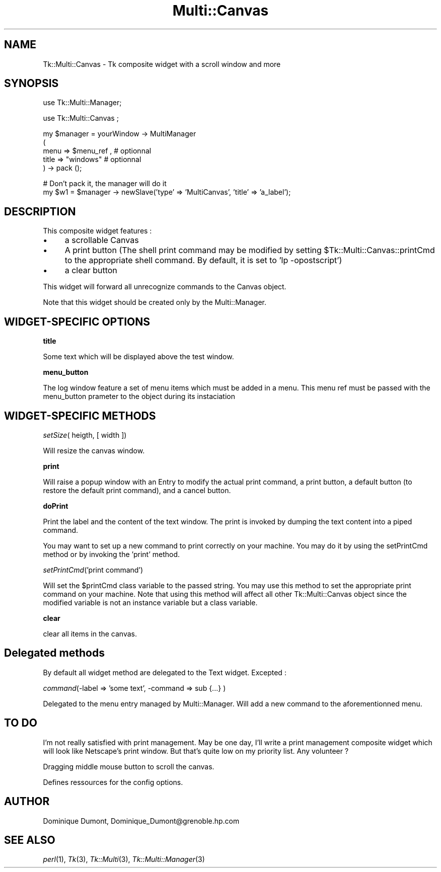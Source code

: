 .rn '' }`
''' $RCSfile$$Revision$$Date$
'''
''' $Log$
'''
.de Sh
.br
.if t .Sp
.ne 5
.PP
\fB\\$1\fR
.PP
..
.de Sp
.if t .sp .5v
.if n .sp
..
.de Ip
.br
.ie \\n(.$>=3 .ne \\$3
.el .ne 3
.IP "\\$1" \\$2
..
.de Vb
.ft CW
.nf
.ne \\$1
..
.de Ve
.ft R

.fi
..
'''
'''
'''     Set up \*(-- to give an unbreakable dash;
'''     string Tr holds user defined translation string.
'''     Bell System Logo is used as a dummy character.
'''
.tr \(*W-|\(bv\*(Tr
.ie n \{\
.ds -- \(*W-
.ds PI pi
.if (\n(.H=4u)&(1m=24u) .ds -- \(*W\h'-12u'\(*W\h'-12u'-\" diablo 10 pitch
.if (\n(.H=4u)&(1m=20u) .ds -- \(*W\h'-12u'\(*W\h'-8u'-\" diablo 12 pitch
.ds L" ""
.ds R" ""
'''   \*(M", \*(S", \*(N" and \*(T" are the equivalent of
'''   \*(L" and \*(R", except that they are used on ".xx" lines,
'''   such as .IP and .SH, which do another additional levels of
'''   double-quote interpretation
.ds M" """
.ds S" """
.ds N" """""
.ds T" """""
.ds L' '
.ds R' '
.ds M' '
.ds S' '
.ds N' '
.ds T' '
'br\}
.el\{\
.ds -- \(em\|
.tr \*(Tr
.ds L" ``
.ds R" ''
.ds M" ``
.ds S" ''
.ds N" ``
.ds T" ''
.ds L' `
.ds R' '
.ds M' `
.ds S' '
.ds N' `
.ds T' '
.ds PI \(*p
'br\}
.\"	If the F register is turned on, we'll generate
.\"	index entries out stderr for the following things:
.\"		TH	Title 
.\"		SH	Header
.\"		Sh	Subsection 
.\"		Ip	Item
.\"		X<>	Xref  (embedded
.\"	Of course, you have to process the output yourself
.\"	in some meaninful fashion.
.if \nF \{
.de IX
.tm Index:\\$1\t\\n%\t"\\$2"
..
.nr % 0
.rr F
.\}
.TH Multi::Canvas 3 "perl 5.005, patch 03" "2/Apr/1999" "User Contributed Perl Documentation"
.UC
.if n .hy 0
.if n .na
.ds C+ C\v'-.1v'\h'-1p'\s-2+\h'-1p'+\s0\v'.1v'\h'-1p'
.de CQ          \" put $1 in typewriter font
.ft CW
'if n "\c
'if t \\&\\$1\c
'if n \\&\\$1\c
'if n \&"
\\&\\$2 \\$3 \\$4 \\$5 \\$6 \\$7
'.ft R
..
.\" @(#)ms.acc 1.5 88/02/08 SMI; from UCB 4.2
.	\" AM - accent mark definitions
.bd B 3
.	\" fudge factors for nroff and troff
.if n \{\
.	ds #H 0
.	ds #V .8m
.	ds #F .3m
.	ds #[ \f1
.	ds #] \fP
.\}
.if t \{\
.	ds #H ((1u-(\\\\n(.fu%2u))*.13m)
.	ds #V .6m
.	ds #F 0
.	ds #[ \&
.	ds #] \&
.\}
.	\" simple accents for nroff and troff
.if n \{\
.	ds ' \&
.	ds ` \&
.	ds ^ \&
.	ds , \&
.	ds ~ ~
.	ds ? ?
.	ds ! !
.	ds /
.	ds q
.\}
.if t \{\
.	ds ' \\k:\h'-(\\n(.wu*8/10-\*(#H)'\'\h"|\\n:u"
.	ds ` \\k:\h'-(\\n(.wu*8/10-\*(#H)'\`\h'|\\n:u'
.	ds ^ \\k:\h'-(\\n(.wu*10/11-\*(#H)'^\h'|\\n:u'
.	ds , \\k:\h'-(\\n(.wu*8/10)',\h'|\\n:u'
.	ds ~ \\k:\h'-(\\n(.wu-\*(#H-.1m)'~\h'|\\n:u'
.	ds ? \s-2c\h'-\w'c'u*7/10'\u\h'\*(#H'\zi\d\s+2\h'\w'c'u*8/10'
.	ds ! \s-2\(or\s+2\h'-\w'\(or'u'\v'-.8m'.\v'.8m'
.	ds / \\k:\h'-(\\n(.wu*8/10-\*(#H)'\z\(sl\h'|\\n:u'
.	ds q o\h'-\w'o'u*8/10'\s-4\v'.4m'\z\(*i\v'-.4m'\s+4\h'\w'o'u*8/10'
.\}
.	\" troff and (daisy-wheel) nroff accents
.ds : \\k:\h'-(\\n(.wu*8/10-\*(#H+.1m+\*(#F)'\v'-\*(#V'\z.\h'.2m+\*(#F'.\h'|\\n:u'\v'\*(#V'
.ds 8 \h'\*(#H'\(*b\h'-\*(#H'
.ds v \\k:\h'-(\\n(.wu*9/10-\*(#H)'\v'-\*(#V'\*(#[\s-4v\s0\v'\*(#V'\h'|\\n:u'\*(#]
.ds _ \\k:\h'-(\\n(.wu*9/10-\*(#H+(\*(#F*2/3))'\v'-.4m'\z\(hy\v'.4m'\h'|\\n:u'
.ds . \\k:\h'-(\\n(.wu*8/10)'\v'\*(#V*4/10'\z.\v'-\*(#V*4/10'\h'|\\n:u'
.ds 3 \*(#[\v'.2m'\s-2\&3\s0\v'-.2m'\*(#]
.ds o \\k:\h'-(\\n(.wu+\w'\(de'u-\*(#H)/2u'\v'-.3n'\*(#[\z\(de\v'.3n'\h'|\\n:u'\*(#]
.ds d- \h'\*(#H'\(pd\h'-\w'~'u'\v'-.25m'\f2\(hy\fP\v'.25m'\h'-\*(#H'
.ds D- D\\k:\h'-\w'D'u'\v'-.11m'\z\(hy\v'.11m'\h'|\\n:u'
.ds th \*(#[\v'.3m'\s+1I\s-1\v'-.3m'\h'-(\w'I'u*2/3)'\s-1o\s+1\*(#]
.ds Th \*(#[\s+2I\s-2\h'-\w'I'u*3/5'\v'-.3m'o\v'.3m'\*(#]
.ds ae a\h'-(\w'a'u*4/10)'e
.ds Ae A\h'-(\w'A'u*4/10)'E
.ds oe o\h'-(\w'o'u*4/10)'e
.ds Oe O\h'-(\w'O'u*4/10)'E
.	\" corrections for vroff
.if v .ds ~ \\k:\h'-(\\n(.wu*9/10-\*(#H)'\s-2\u~\d\s+2\h'|\\n:u'
.if v .ds ^ \\k:\h'-(\\n(.wu*10/11-\*(#H)'\v'-.4m'^\v'.4m'\h'|\\n:u'
.	\" for low resolution devices (crt and lpr)
.if \n(.H>23 .if \n(.V>19 \
\{\
.	ds : e
.	ds 8 ss
.	ds v \h'-1'\o'\(aa\(ga'
.	ds _ \h'-1'^
.	ds . \h'-1'.
.	ds 3 3
.	ds o a
.	ds d- d\h'-1'\(ga
.	ds D- D\h'-1'\(hy
.	ds th \o'bp'
.	ds Th \o'LP'
.	ds ae ae
.	ds Ae AE
.	ds oe oe
.	ds Oe OE
.\}
.rm #[ #] #H #V #F C
.SH "NAME"
Tk::Multi::Canvas \- Tk composite widget with a scroll window and more
.SH "SYNOPSIS"
.PP
.Vb 1
\& use Tk::Multi::Manager;
.Ve
.Vb 1
\& use Tk::Multi::Canvas ; 
.Ve
.Vb 5
\& my $manager = yourWindow -> MultiManager 
\&  (
\&   menu => $menu_ref , # optionnal
\&   title => "windows" # optionnal
\&  ) -> pack ();
.Ve
.Vb 2
\& # Don't pack it, the manager will do it
\& my $w1 = $manager -> newSlave('type' => 'MultiCanvas', 'title' => 'a_label');
.Ve
.SH "DESCRIPTION"
This composite widget features :
.Ip "\(bu" 4
a scrollable Canvas
.Ip "\(bu" 4
A print button (The shell print command may be modified by setting 
\f(CW$Tk::Multi::Canvas::printCmd\fR to the appropriate shell command. By default, 
it is set to \*(L'lp \-opostscript') 
.Ip "\(bu" 4
a clear button
.PP
This widget will forward all unrecognize commands to the Canvas object.
.PP
Note that this widget should be created only by the Multi::Manager. 
.SH "WIDGET\-SPECIFIC OPTIONS"
.Sh "title"
Some text which will be displayed above the test window. 
.Sh "menu_button"
The log window feature a set of menu items which must be added in a menu.
This menu ref must be passed with the menu_button prameter 
to the object during its instaciation
.SH "WIDGET\-SPECIFIC METHODS"
.Sh "\fIsetSize\fR\|( heigth, [ width ])"
Will resize the canvas window. 
.Sh "print"
Will raise a popup window with an Entry to modify the actual print command,
a print button, a default button (to restore the default print command),
and a cancel button.
.Sh "doPrint"
Print the label and the content of the text window. The print is invoked
by dumping the text content into a piped command.
.PP
You may want to set up a new command to print correctly on your machine.
You may do it by using the setPrintCmd method or by invoking the 
\&'print\*(R' method.
.Sh "\fIsetPrintCmd\fR\|('print command')"
Will set the \f(CW$printCmd\fR class variable to the passed string. You may use this
method to set the appropriate print command on your machine. Note that 
using this method will affect all other Tk::Multi::Canvas object since the
modified variable is not an instance variable but a class variable.
.Sh "clear"
clear all items in the canvas.
.SH "Delegated methods"
By default all widget method are delegated to the Text widget. Excepted :
.Sh "\fIcommand\fR\|(\-label => \*(M'some text\*(S', \-command => sub {...} )"
Delegated to the menu entry managed by Multi::Manager. Will add a new command
to the aforementionned menu.
.SH "TO DO"
I'm not really satisfied with print management. May be one day, I'll write a 
print management composite widget which will look like Netscape's print 
window. But that's quite low on my priority list. Any volunteer ?
.PP
Dragging middle mouse button to scroll the canvas.
.PP
Defines ressources for the config options.
.SH "AUTHOR"
Dominique Dumont, Dominique_Dumont@grenoble.hp.com
.SH "SEE ALSO"
\fIperl\fR\|(1), \fITk\fR\|(3), \fITk::Multi\fR\|(3), \fITk::Multi::Manager\fR\|(3)

.rn }` ''
.IX Title "Multi::Canvas 3"
.IX Name "Tk::Multi::Canvas - Tk composite widget with a scroll window and more"

.IX Header "NAME"

.IX Header "SYNOPSIS"

.IX Header "DESCRIPTION"

.IX Item "\(bu"

.IX Item "\(bu"

.IX Item "\(bu"

.IX Header "WIDGET\-SPECIFIC OPTIONS"

.IX Subsection "title"

.IX Subsection "menu_button"

.IX Header "WIDGET\-SPECIFIC METHODS"

.IX Subsection "\fIsetSize\fR\|( heigth, [ width ])"

.IX Subsection "print"

.IX Subsection "doPrint"

.IX Subsection "\fIsetPrintCmd\fR\|('print command')"

.IX Subsection "clear"

.IX Header "Delegated methods"

.IX Subsection "\fIcommand\fR\|(\-label => \*(M'some text\*(S', \-command => sub {...} )"

.IX Header "TO DO"

.IX Header "AUTHOR"

.IX Header "SEE ALSO"

